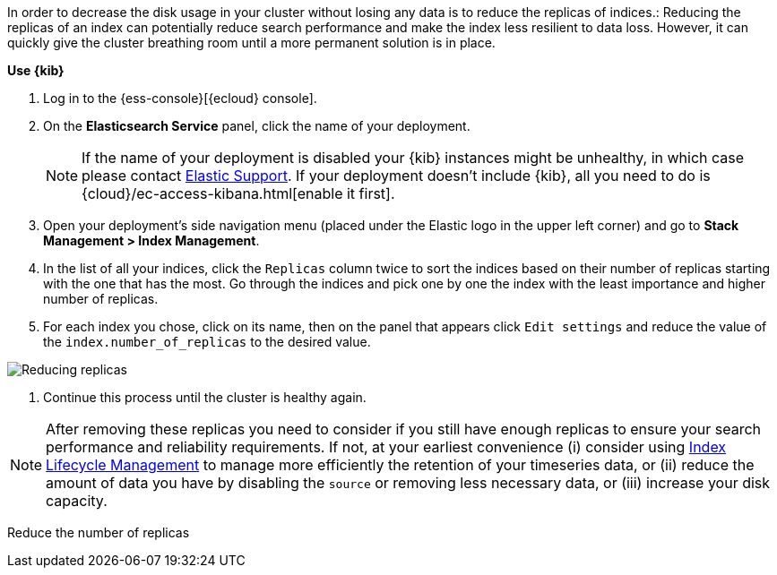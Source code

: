 // tag::cloud[]
In order to decrease the disk usage in your cluster without losing any data is to reduce the replicas of indices.:
Reducing the replicas of an index can potentially reduce search performance and make the index less resilient to data
loss. However, it can quickly give the cluster breathing room until a more permanent solution is in place.

**Use {kib}**

//tag::kibana-api-ex[]
. Log in to the {ess-console}[{ecloud} console].
+

. On the **Elasticsearch Service** panel, click the name of your deployment.
+

NOTE: If the name of your deployment is disabled your {kib} instances might be
unhealthy, in which case please contact https://support.elastic.co[Elastic Support].
If your deployment doesn't include {kib}, all you need to do is
{cloud}/ec-access-kibana.html[enable it first].
+
. Open your deployment's side navigation menu (placed under the Elastic logo in the upper left corner)
and go to **Stack Management > Index Management**.

. In the list of all your indices, click the `Replicas` column twice to sort the indices based on their number of
replicas starting with the one that has the most. Go through the indices and pick one by one the index with the
least importance and higher number of replicas.

. For each index you chose, click on its name, then on the panel that appears click `Edit settings` and reduce the
value of the `index.number_of_replicas` to the desired value.

[role="screenshot"]
image::images/troubleshooting/disk/reduce_replicas.png[Reducing replicas,align="center"]

. Continue this process until the cluster is healthy again.

NOTE: After removing these replicas you need to consider if you still have enough replicas to ensure your search
performance and reliability requirements. If not, at your earliest convenience (i) consider using
<<overview-index-lifecycle-management, Index Lifecycle Management>> to manage more efficiently the
retention of your timeseries data, or (ii) reduce the amount of data you have by disabling the `source` or removing
less necessary data, or (iii) increase your disk capacity.

// end::cloud[]

// tag::self-managed[]
Reduce the number of replicas
// end::self-managed[]
